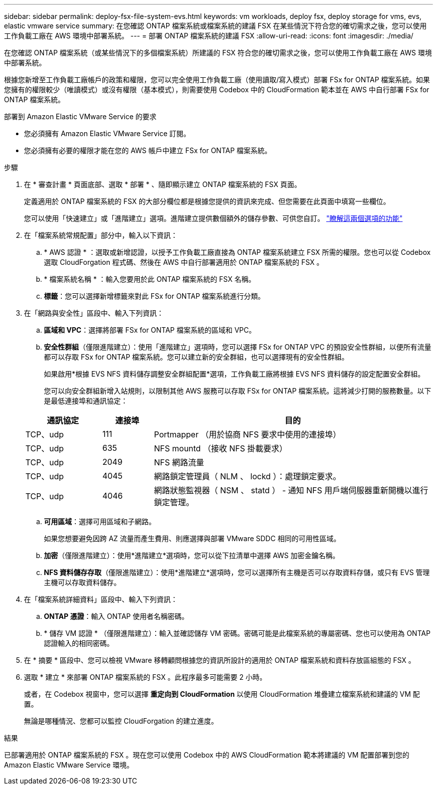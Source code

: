 ---
sidebar: sidebar 
permalink: deploy-fsx-file-system-evs.html 
keywords: vm workloads, deploy fsx, deploy storage for vms, evs, elastic vmware service 
summary: 在您確認 ONTAP 檔案系統或檔案系統的建議 FSX 在某些情況下符合您的確切需求之後，您可以使用工作負載工廠在 AWS 環境中部署系統。 
---
= 部署 ONTAP 檔案系統的建議 FSX
:allow-uri-read: 
:icons: font
:imagesdir: ./media/


[role="lead"]
在您確認 ONTAP 檔案系統（或某些情況下的多個檔案系統）所建議的 FSX 符合您的確切需求之後，您可以使用工作負載工廠在 AWS 環境中部署系統。

根據您新增至工作負載工廠帳戶的政策和權限，您可以完全使用工作負載工廠（使用讀取/寫入模式）部署 FSx for ONTAP 檔案系統。如果您擁有的權限較少（唯讀模式）或沒有權限（基本模式），則需要使用 Codebox 中的 CloudFormation 範本並在 AWS 中自行部署 FSx for ONTAP 檔案系統。

.部署到 Amazon Elastic VMware Service 的要求
* 您必須擁有 Amazon Elastic VMware Service 訂閱。
* 您必須擁有必要的權限才能在您的 AWS 帳戶中建立 FSx for ONTAP 檔案系統。


.步驟
. 在 * 審查計畫 * 頁面底部、選取 * 部署 * 、隨即顯示建立 ONTAP 檔案系統的 FSX 頁面。
+
定義適用於 ONTAP 檔案系統的 FSX 的大部分欄位都是根據您提供的資訊來完成、但您需要在此頁面中填寫一些欄位。

+
您可以使用「快速建立」或「進階建立」選項。進階建立提供數個額外的儲存參數、可供您自訂。 https://docs.netapp.com/us-en/workload-fsx-ontap/create-file-system.html["瞭解這兩個選項的功能"]

. 在「檔案系統常規配置」部分中，輸入以下資訊：
+
.. * AWS 認證 * ：選取或新增認證，以授予工作負載工廠直接為 ONTAP 檔案系統建立 FSX 所需的權限。您也可以從 Codebox 選取 CloudForgation 程式碼、然後在 AWS 中自行部署適用於 ONTAP 檔案系統的 FSX 。
.. * 檔案系統名稱 * ：輸入您要用於此 ONTAP 檔案系統的 FSX 名稱。
.. *標籤*：您可以選擇新增標籤來對此 FSx for ONTAP 檔案系統進行分類。


. 在「網路與安全性」區段中、輸入下列資訊：
+
.. *區域和 VPC*：選擇將部署 FSx for ONTAP 檔案系統的區域和 VPC。
.. *安全性群組*（僅限進階建立）：使用「進階建立」選項時，您可以選擇 FSx for ONTAP VPC 的預設安全性群組，以便所有流量都可以存取 FSx for ONTAP 檔案系統。您可以建立新的安全群組，也可以選擇現有的安全性群組。
+
如果啟用*根據 EVS NFS 資料儲存調整安全群組配置*選項，工作負載工廠將根據 EVS NFS 資料儲存的設定配置安全群組。

+
您可以向安全群組新增入站規則，以限制其他 AWS 服務可以存取 FSx for ONTAP 檔案系統。這將減少打開的服務數量。以下是最低連接埠和通訊協定：

+
[cols="15,10,55"]
|===
| 通訊協定 | 連接埠 | 目的 


| TCP、udp | 111 | Portmapper （用於協商 NFS 要求中使用的連接埠） 


| TCP、udp | 635 | NFS mountd （接收 NFS 掛載要求） 


| TCP、udp | 2049 | NFS 網路流量 


| TCP、udp | 4045 | 網路鎖定管理員（ NLM 、 lockd ）：處理鎖定要求。 


| TCP、udp | 4046 | 網路狀態監視器（ NSM 、 statd ） - 通知 NFS 用戶端伺服器重新開機以進行鎖定管理。 
|===
.. *可用區域*：選擇可用區域和子網路。
+
如果您想要避免因跨 AZ 流量而產生費用、則應選擇與部署 VMware SDDC 相同的可用性區域。

.. *加密*（僅限進階建立）：使用*進階建立*選項時，您可以從下拉清單中選擇 AWS 加密金鑰名稱。
.. *NFS 資料儲存存取*（僅限進階建立）：使用*進階建立*選項時，您可以選擇所有主機是否可以存取資料存儲，或只有 EVS 管理主機可以存取資料儲存。


. 在「檔案系統詳細資料」區段中、輸入下列資訊：
+
.. *ONTAP 憑證*：輸入 ONTAP 使用者名稱密碼。
.. * 儲存 VM 認證 * （僅限進階建立）：輸入並確認儲存 VM 密碼。密碼可能是此檔案系統的專屬密碼、您也可以使用為 ONTAP 認證輸入的相同密碼。


. 在 * 摘要 * 區段中、您可以檢視 VMware 移轉顧問根據您的資訊所設計的適用於 ONTAP 檔案系統和資料存放區組態的 FSX 。
. 選取 * 建立 * 來部署 ONTAP 檔案系統的 FSX 。此程序最多可能需要 2 小時。
+
或者，在 Codebox 視窗中，您可以選擇 *重定向到 CloudFormation* 以使用 CloudFormation 堆疊建立檔案系統和建議的 VM 配置。

+
無論是哪種情況、您都可以監控 CloudForgation 的建立進度。



.結果
已部署適用於 ONTAP 檔案系統的 FSX 。現在您可以使用 Codebox 中的 AWS CloudFormation 範本將建議的 VM 配置部署到您的 Amazon Elastic VMware Service 環境。
